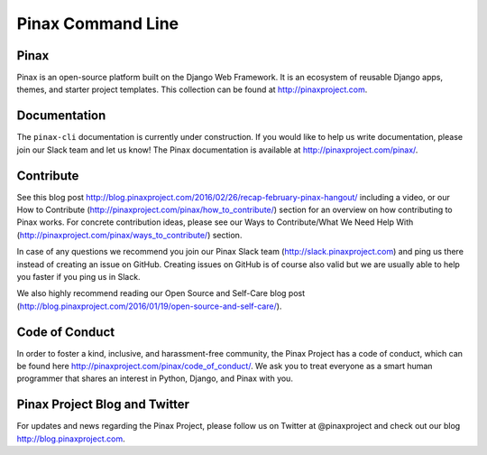 Pinax Command Line
==================

.. image:: http://slack.pinaxproject.com/badge.svg
   :target: http://slack.pinaxproject.com/

.. image:: https://img.shields.io/travis/pinax/pinax-cli.svg
   :target: https://travis-ci.org/pinax/pinax-cli

.. image:: https://img.shields.io/pypi/dm/pinax-cli.svg
   :target:  https://pypi.python.org/pypi/pinax-cli/

.. image:: https://img.shields.io/pypi/v/pinax-cli.svg
   :target:  https://pypi.python.org/pypi/pinax-cli/

.. image:: https://img.shields.io/badge/license-MIT-blue.svg
   :target:  https://pypi.python.org/pypi/pinax-cli/
   
Pinax
------

Pinax is an open-source platform built on the Django Web Framework. It is an ecosystem of reusable Django apps, themes, and starter project templates. This collection can be found at http://pinaxproject.com.


Documentation
---------------

The ``pinax-cli`` documentation is currently under construction. If you would like to help us write documentation, please join our Slack team and let us know! The Pinax documentation is available at http://pinaxproject.com/pinax/.


Contribute
----------------

See this blog post http://blog.pinaxproject.com/2016/02/26/recap-february-pinax-hangout/ including a video, or our How to Contribute (http://pinaxproject.com/pinax/how_to_contribute/) section for an overview on how contributing to Pinax works. For concrete contribution ideas, please see our Ways to Contribute/What We Need Help With (http://pinaxproject.com/pinax/ways_to_contribute/) section.

In case of any questions we recommend you join our Pinax Slack team (http://slack.pinaxproject.com) and ping us there instead of creating an issue on GitHub. Creating issues on GitHub is of course also valid but we are usually able to help you faster if you ping us in Slack.

We also highly recommend reading our Open Source and Self-Care blog post (http://blog.pinaxproject.com/2016/01/19/open-source-and-self-care/).  


Code of Conduct
----------------

In order to foster a kind, inclusive, and harassment-free community, the Pinax Project has a code of conduct, which can be found here  http://pinaxproject.com/pinax/code_of_conduct/. We ask you to treat everyone as a smart human programmer that shares an interest in Python, Django, and Pinax with you.


Pinax Project Blog and Twitter
--------------------------------

For updates and news regarding the Pinax Project, please follow us on Twitter at @pinaxproject and check out our blog http://blog.pinaxproject.com.
